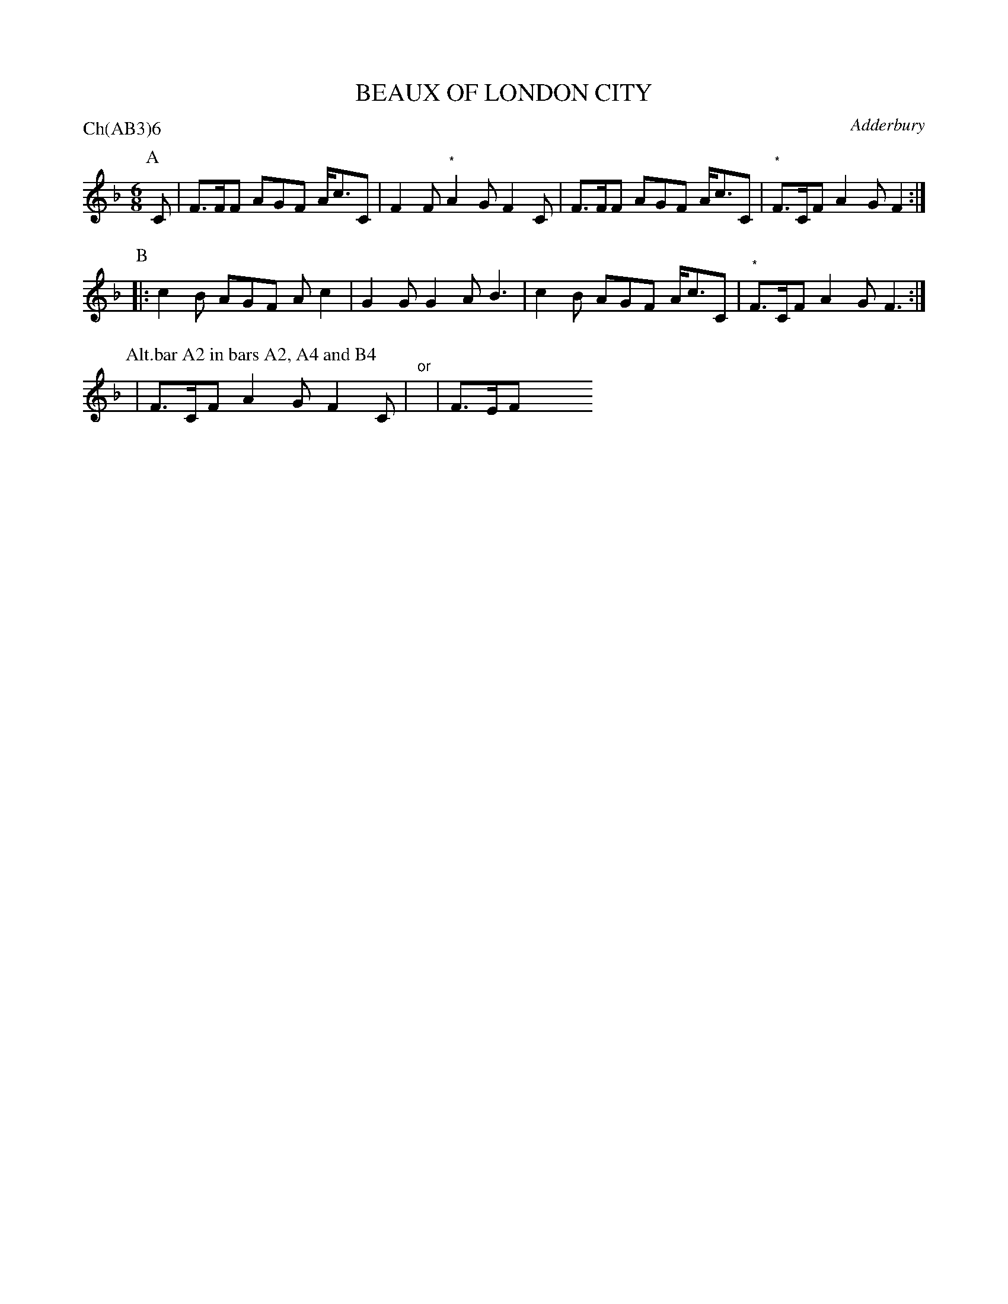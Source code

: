 X: 1
T: BEAUX OF LONDON CITY
S: News
O: Adderbury
P: Ch(AB3)6
B: Morris Ring
Z: 2005 John Chambers <jc@trillian.mit.edu>
M: 6/8
L: 1/8
K: F
P: A
C | F>FF AGF A<cC | F2F "*"A2G F2C | F>FF AGF A<cC | "*"F>CF A2G F2 :|
P: B
|: c2B AGF Ac2 | G2G G2A B3 | c2B AGF A<cC | "*"F>CF A2G F3 :|
P: Alt.bar A2 in bars A2, A4 and B4
| F>CF A2G F2C | "or"y| F>EF    y3 y3 y3  y3 y3 y3  y3 y3 y3  y3 y3 y3
